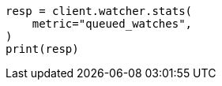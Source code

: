 // This file is autogenerated, DO NOT EDIT
// rest-api/watcher/stats.asciidoc:163

[source, python]
----
resp = client.watcher.stats(
    metric="queued_watches",
)
print(resp)
----
